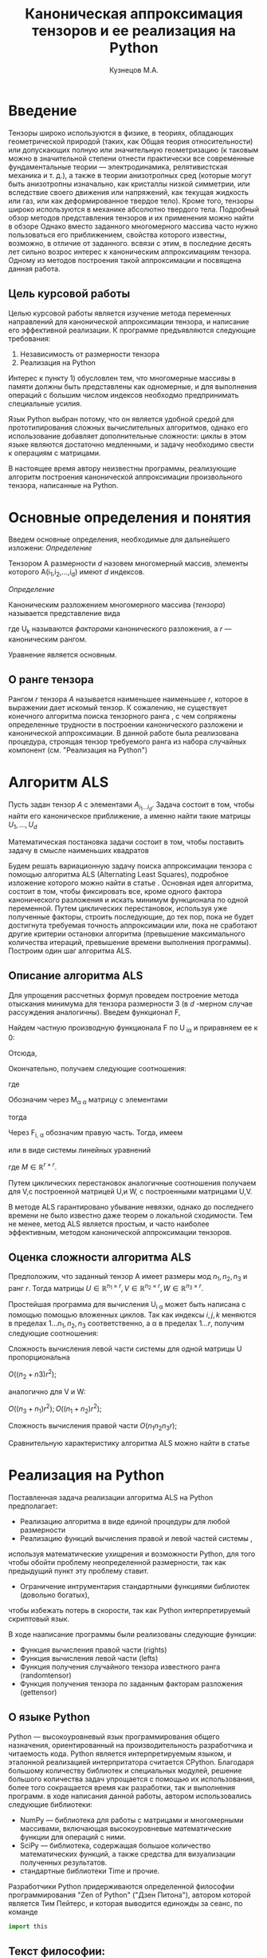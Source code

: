 #+STARTUP: overview
#+STARTUP: hidestars
#+OPTIONS: LaTeX:t
#+OPTIONS: toc:nil
#+LaTeX_CLASS: per-file-class
#+TITLE: Каноническая аппроксимация тензоров и ее реализация на Python
#+AUTHOR: Кузнецов М.А.
#+DATE: 
* LATEX OPTIONS 						   :noexport:
#+OPTIONS: toc:nil
** Packages
#+LATEX_HEADER: \usepackage[T2A]{fontenc}
#+LATEX_HEADER: \usepackage[utf8]{inputenc}
#+LATEX_HEADER: \usepackage[english,russian]{babel}
#+LATEX_HEADER: \usepackage{graphicx}
#+LATEX_HEADER: \usepackage{amsfonts,amsmath,amssymb}
#+LATEX_HEADER: \usepackage{color}
#+LATEX_HEADER: \usepackage{algorithmic} \usepackage[ruled]{algorithm}
#+LATEX_HEADER: \usepackage[unicode=true,plainpages=false]{hyperref}
#+LATEX_HEADER: \hypersetup{colorlinks=true,linkcolor=magenta,anchorcolor=magenta,urlcolor=blue,citecolor=blue}
** User-defined symbols
#+LATEX_HEADER: \def\A{\mathbf{A}}
#+LATEX_HEADER: \def\V{\mathbf{V}}
#+LATEX_HEADER: \def\B{\mathbf{B}}
#+LATEX_HEADER: \def\C{\mathbf{C}}
** Geometry
#+LATEX_HEADER: \usepackage[left=2.5cm,top=2cm,right=2cm,bottom=2cm,a4paper]{geometry}
* Введение
#+begin_comment
введение можно посмотреть у Калды. (если она конечно у меня есть),
если нет то скачать
#+end_comment
Тензоры широко используются в физике, в теориях, обладающих геометрической природой
(таких, как Общая теория относительности) 
или допускающих полную или значительную геометризацию 
(к таковым можно в значительной степени отнести практически все современные
 фундаментальные теории — электродинамика, релятивистская механика и т. д.), 
а также в теории анизотропных сред (которые могут быть анизотропны изначально, 
как кристаллы низкой симметрии, или вследствие своего движения или напряжений, 
как текущая жидкость или газ, или как деформированное твердое тело). 
Кроме того, тензоры широко используются в механике абсолютно твердого тела. 
Подробный обзор методов представления тензоров и их применения можно найти в обзоре \cite{kolda2009tensor}
Однако вместо заданного многомерного массива
часто нужно пользоваться его приближением, свойства которого известны, 
возможно, в отличие от заданного.
всвязи с этим, в последние десять лет сильно возрос интерес к каноническим аппроксимациям
тензора. Одному из методов построения такой аппроксимации и посвящена данная работа.
** Цель курсовой работы
  Целью курсовой работы является изучение метода переменных направлений для 
канонической аппроксимации тензора, и написание его эффективной реализации. К программе предъявляются 
следующие требования:
1) Независимость от размерности тензора
2) Реализация на Python

Интерес к пункту 1) обусловлен тем, что многомерные массивы в памяти должны быть представлены
как одномерные, и для выполнения операций с большим числом индексов необходмо предпринимать
специальные усилия.

Язык Python выбран потому, что он является удобной средой для прототипирования сложных 
вычислительных алгоритмов, однако его использование добавляет дополнительные сложности: 
циклы в этом языке являются достаточно медленными, и задачу необходимо свести к операциям с матрицами.

В настоящее время автору неизвестны программы, реализующие алгоритм построения канонической
аппроксимации произвольного тензора, написанные на Python.

* Основные определения и понятия
Введем основные определения, необходимые для дальнейшего изложени:
/Определение/
  
 Тензором A размерности $d$ назовем многомерный массив, элементы которого A(i_1,i_2,\ldots,i_d) имеют $d$ 
индексов.

 /Определение/

 Каноническим разложением многомерного массива (/тензора/) 
называется представление вида 

\begin{equation}\label{curs:eq1}
A(i_1,i_2,\ldots,i_d) = \sum_{\alpha=1}^r U_1(i_1,\alpha) U_2(i_2,\alpha) \ldots U_d(i_d,\alpha),
\end{equation}
где U_k называются /факторами/ канонического разложения, а $r$ --- каноническим рангом.

Уравнение \eqref{curs:eq1} является основным.
** О ранге тензора
Рангом $r$ тензора $A$ называется наименьшее наименьшее $r$, которое в выражении \eqref{curs:eq1}
дает искомый тензор. К сожалению, не существует конечного алгоритма поиска тензорного ранга \cite{kolda2009tensor}, 
с чем сопряжены определенные трудности в построении канонического разложени и канонической 
аппроксимации. В данной работе была реализована процедура, строящая тензор требуемого ранга 
из набора случайных компонент (см. "Реализация на Python")

* Алгоритм ALS
  Пусть задан тензор $A$ с элементами $A_{i_1 \ldots i_d}$. Задача состоит в том, чтобы найти его
  каноническое приближение, а именно найти такие матрицы $U_1,\ldots,U_d$

\begin{equation}\label{curs:caneq}
A_{i_1,\ldots,i_d} \approx  \sum_{\alpha=1}^r U_1(i_1,\alpha) U_2(i_2,\alpha) \ldots U_d(i_d,\alpha).
\end{equation}
Математическая постановка задачи состоит в том, чтобы поставить задачу
\eqref{curs:caneq} в смысле наименьших квадратов
#+begin_latex
\begin{align}
\sum_{i_1,\ldots,i_d} \Big(A(i_1,\ldots,i_d)-
\sum_{\alpha=1}^r U_1(i_1,\alpha) U_2(i_2,\alpha) \ldots
U_d(i_d,\alpha)\Big) ^2
\longrightarrow \min.
\end{align}
#+end_latex

Будем решать вариационную задачу поиска аппроксимации тензора с помощью алгоритма ALS
(Alternating Least Squares), подробное изложение которого можно найти в статье \cite{carroll1970analysis}.
Основная идея алгоритма, состоит в том, чтобы фиксировать все,
кроме одного фактора канонического разложения и искать минимум функционала по одной переменной.
Путем циклических перестановок, используя уже полученные факторы, строить последующие, до тех пор,
пока не будет достигнута требуемая точность аппроксимации или, пока не сработают другие критерии
остановки алгоритма (превышение максимального количества итераций,
превышение времени выполнения программы). Построим один шаг алгоритма ALS.
** Описание алгоритма ALS
Для упрощения рассчетных формул проведем построение метода отыскания минимума
для тензора размерности 3 (в $d$ -мерном случае рассуждения аналогичны).
Введем функционал F,
\begin{equation}
F=\sum_{i,j,k=1} (A_{ijk}-\sum_{\alpha=1}^r U_{i\alpha}V_{j\alpha}W_{k\alpha})^2.
\end{equation}
Найдем частную производную функционала F по U_{\hat i\hat\alpha} и приравняем ее к 0:
\begin{equation*}
\frac{\partial F}{\partial U_{\hat i \hat \alpha}} = 
2 \Big( \sum_{i,j,k} (A_{ijk}-\sum_{\alpha} U_{i \alpha}V_{j\alpha}W_{k\alpha})\Big)\Big(-
\sum_{\check \alpha}\ (V_{j\check \alpha}W_{k\check \alpha})
\frac{\partial U_{i \check \alpha}}{\partial U_{\hat i \hat \alpha}}\Big) =0;
\end{equation*}
\begin{equation*}
\frac{\partial U_{i \check \alpha}}{\partial U_{\hat i \hat \alpha}} =
\delta_{i,\hat i}\delta_{\check \alpha \hat \alpha};
\end{equation*}

Отсюда,
\begin{equation*}
-\sum_{i,j,k,\check \alpha} A_{ijk} \delta_{i\hat i} \delta_{\check\alpha \hat\alpha}
V_{j\check \alpha}W_{k\check \alpha} +
\sum_{i,j,k,\alpha,\check \alpha} U_{i\alpha}V_{j\alpha}
\delta_{i\hat i}\delta_{\check \alpha\hat \alpha}
V_{j,\check \alpha}W_{k\check \alpha}=0;
\end{equation*}
Окончательно, получаем следующие соотношения:
\begin{equation*}
\sum_{j,k} A_{\hat ijk}V_{j \hat \alpha}W_{k\hat \alpha}=
\sum_{j,k,\alpha} U_{\hat i\alpha}V_{j\alpha}W_{k\alpha}V_{j\hat \alpha}
W_{k,\hat \alpha},
\end{equation*}
где
\begin{equation*}
\sum_{j,k,\alpha} U_{\hat i,\alpha}V_{j,\alpha}W_{k,\alpha}V_{j,\hat \alpha}
W_{k,\hat \alpha}= \sum_{\alpha} U_{\hat i,\alpha}(\sum_{j}V_{j,\alpha}
V_{j,\hat \alpha}) (\sum_{k}W_{k,\alpha}W_{k,\hat \alpha});
\end{equation*}
Обозначим через M_{\alpha \hat \alpha}
матрицу с элементами
\begin{equation*}
M_{\alpha,\hat \alpha} = (\sum_{j}V_{j,\alpha}
V_{j\hat \alpha}) (\sum_{k}W_{k\alpha}W_{k\hat \alpha});
\end{equation*}
тогда
\begin{equation*}
\sum_{\alpha} U_{\hat i, \alpha}M_{\alpha,\hat \alpha} = 
\sum_{j,k} A_{\hat i,j,k}V_{j, \hat \alpha}W_{k,\hat \alpha};
\end{equation*}
Через  F_{i,\hat \alpha} обозначим правую часть. Тогда, имеем
\begin{equation}
\sum_{\alpha} U_{\hat i \alpha}M_{\alpha \hat \alpha}=F_{i \hat \alpha}.
\end{equation}
или в виде системы линейных уравнений

\begin{equation}\label{curs:q5}
U M = F.
\end{equation}
где $M \in \mathbb{R}^{r \times r}$. 

Путем циклических перестановок аналогичные соотношения получаем для V,с построенной 
матрицей U,и W, с построенными матрицами U,V. 

В методе ALS гарантировано убывание невязки, однако до последнего времени не было 
известно даже теорем о локальной сходимости. Тем не менее, метод ALS является простым,
и часто наиболее эффективным, методом канонической аппроксимации тензоров. 

** Оценка сложности алгоритма ALS
#+begin_comment
Супер комментарий
A^{\top}
#+begin_src python :exports code
#+end_src
\circ --- поэлементное произведение
\min
\max
добавить параграфы про каждую функцию. 
Добавить про питон.
эксперименты и критерий остановки довести до ума.
про критерий написать про нулевой градиент 
заключение.
Цель курсовой работы добавить в введение. где встречаются задачи аппроксимация.
и почему нужны тензоры. и вообще введение посмотреть у калиничева чего у него 
там много написано, сделать похоже.
добавить заключение в духе:
в ходе выполнения курсовой работы получено то да се.
 
#+end_comment
  Предположим, что заданный тензор A имеет размеры мод $n_1,n_2,n_3$ и ранг $r$.
Тогда матрицы $U \in \mathbb{R}^{n_1 \times r}, V \in \mathbb{R}^{n_2 \times r},
W \in \mathbb{R}^{n_3 \times r}$.

Простейшая программа для вычисления U_{i \alpha} может быть написана с помощью
помощью вложенных циклов. Так как индексы $i,j,k$ меняются в пределах $1 \ldots n_1,
n_2, n_3$ соответственно, а  \alpha  в пределах $1 \ldots r$, получим следующие соотношения:
  
Сложность вычисления левой части системы для одной матрицы U пропорциональна
 
$O \Big((n_2+n3)r^2\Big)$;

аналогично для V и W:

$O \Big((n_3+n_1)r^2\Big); O \Big((n_1+n_2)r^2\Big)$;

Сложность вычисления правой части $O (n_1n_2n_3r)$;

Сравнительную характеристику алгоритма ALS можно найти в статье \cite{faber2003recent}
* Реализация на Python
  Поставленная задача реализации алгоритма ALS на Python предполагает:
- Реализацию алгоритма в виде единой процедуры для любой размерности
- Реализацию функций вычисления правой и левой частей системы \eqref{curs:q5},
используя математические ухищрения и возможности Python, для того 
чтобы обойти проблему неопределенной размерности, так как 
предыдущий пункт эту проблему ставит.
- Ограничение интрументария стандартными функциями библиотек (довольно богатых), 
чтобы избежать потерь в скорости, так как Python интерпретируемый скриптовый язык.

В ходе нааписание программы были реализованы следующие функции:
- Функция вычисления правой части (rights)
- Функция вычисления левой части (lefts)
- Функция получения случайного тензора известного ранга (randomtensor)
- Функция получения тензора по заданным факторам разложения (gettensor)
** О языке Python
Python \cite{python} --- высокоуровневый язык программирования общего назначения, ориентированный
на производительность разработчика и читаемость кода. Python является интерпретируемым языком,
и эталонной реализацией интерпритатора считается CPython. Благодаря большому количеству
библиотек и специальных модулей, решение большого количества задач упрощается с помощью 
их использования, более того сокращается время как разработки, так и  выполнения программ.
в ходе написания данной работы, автором использовались следующие библиотеки:
- NumPy\cite{numpy} --- библиотека для работы с матрицами и многомерными массивами, включающая высокоуровневые математические функции для операций с ними.
- SciPy\cite{scipy} --- библиотека, содержащая большое количество математических функций, а также средства для визуализации полученных результатов.
- стандартные библиотеки Time и прочие.

Разработчики Python придерживаются определенной философии программирования "Zen of Python"
("Дзен Питона"), автором которой является Тим Пейтерс, и которая выводится единожды за сеанс,
по команде 
#+begin_src python :exports code
import this
#+end_src

** Текст философии:
 Красивое лучше, чем уродливое.

 Явное лучше, чем неявное.

 Простое лучше, чем сложное.

 Сложное лучше, чем запутанное.

 Плоское лучше, чем вложенное.

 Разреженное лучше, чем плотное.

 Читаемость имеет значение.

 Особые случаи не настолько особые. чтобы нарушать правила.

 При этом практичность важнее безупречности.

 Ошибки никогда не должны замалчиваться.

 Если не замалчиваются явно.

 Встретив двусмысленность, отбрось искушение угадать.

 Должен существовать один --- и, желательно, только один --- очевидный способ сделать это.

 Хотя он поначалу может быть и не очевиден, если вы не голландец.

 Сейчас лучше, чем никогда.

 Хотя никогда зачастую лучше, чем прямо сейчас.

 Если реализацию сложно объяснить --- идея плоха.

 Если реализацию легко объяснить --- идея, возможно, хороша.

 Пространства имён --- отличная штука! Будем делать их побольше!
** Функция вычисления правой части (rights)
Вычисление правой части системы \eqref{curs:q5} представляет некоторую сложность,
при попытке реализации с помощью циклов (в силу переменности размерности тензора),
поэтому прибегнем к математическим преобразованиям, с целью получить матрично-матричные
произведения. Для простоты изложения, вновь ограничимся размерностью тензора $d$ = 3
\begin{equation*}
F_{i \alpha} = \sum_{j,k} A_{ijk}V_{j \alpha}W_{k \alpha}=
\sum_{j,k,\beta} A_{ijk}V_{j \alpha} \delta(\alpha,\beta) W_{k \beta}=
\sum_{j,\beta} V_{j \alpha} \delta(\alpha,\beta) \sum_{k} A_{ijk} W_{k \beta};
\end{equation*}
заметим здесь матричные перемножения:
\begin{equation*}
F_{i \alpha} =W_{\alpha}(V_{\alpha} A_{i})
\end{equation*}
Данное выражение обобщается и на случай произвольной размерности тензора.
Поясним эту запись для произвольной размерности тензора.
\begin{equation}\label{curs:l}
F_{i\alpha}=U_{d\alpha}U_{d-1 \alpha}\ldots U_{k+1 \alpha}U_{k-1 \alpha}\ldots U_{1\alpha}A_{i}
\end{equation}
Данная формула дает нам схему вычисления элемента матрицы $F в позиции i\alpha$.
Однако прямо воспользоваться этой формулой не получится, это скорее некоторая
формальная запись. На самом деле $A_i$ --- среза тензора по $k-ой$ оси, причем
размер ее приведен к размеру вектора $U_{j\alpha}, где $j \ne k, j=1\ldots d, d$ --- размерность тензора
так, чтобы было возможно умножение на него справа. Номер $k$ соответсвует вычисляемому фактору $U_k$.
Результат каждого умножения назовем матрицей $S$. "Свертка" формулы \eqref{curs:l} (то есть умножение вектора на матрицу)
происходит справа налево, каждый раз меняя размерность полученной матрицы, 
чтобы умножение на следующий вектор было возможным. То есть:
\begin{equation*}
S=U_{j \alpha}S
\end{equation*}
Последовательно размер (не размерность!) матрицы уменьшается на размер $j$-го фактора.
Перемножив таким образом все известные факторы $U_j$
найдем элемент F_{i\alpha}. Для вычисления же всей матрицы F потребуется $i$ \alpha 
таких "элементарных" операций.
Чтобы окончательно понять, каков алгоритм получения правой части, приведем код функции:

Входные данные: a --- тензор, u --- список известных (фиксированных) факторов, d --- размерность тензора, r --- ранг тензора, k --- номер вычисляемого фактора.

Выходные данные: правая часть системы, f
#+begin_src python :exports code 
def rights(a,u,dimension,d,r,k):
  f=zeros((dimension[k],r))
  
  for i in range (0,dimension[k]):
    for alf in range(0,r):
      kol=0
      for j in range(0,d):
        if (j<>k):
          if(kol<>1):
            s=dot(u[j][:,alf],a.take([i],axis=k).reshape(size(u[j][:,alf]),
size(a.take([i],axis=k))/size(u[j][:,alf]),order='F'))
     
            kol=1
          else:
            s=s.reshape(size(u[j][:,alf]),size(s)/size(u[j][:,alf]),order='F')
            s=dot(u[j][:,alf],s)
      f[i,alf]=s
  return f
#+end_src

** Функция вычисления левой части (lefts)
Левaя часть системы \eqref{curs:q5} может быть вычислена по формуле:
\begin{equation}
(U_1^T U_1)\circ(U_2^T U_2)\circ\dots\circ(U_d^T U_d),
\end{equation}
где под символом '\circ' подразумевается поэлементное произведение, а в скобках матричное.
Обе эти операции реализованы с помощью стандартных функций Python.

Реализация на Python такова:
#+begin_src python :exports code
def lefts(u,k,d,r):
  m=ones((r))
  for i in range(0,d):
    if (i<>k):
      
      m=m*dot(u[i].transpose(),u[i])
  return m
#+end_src
Входные данные: u --- список факторов, k--- номер вычисляемого фактора, d --- размерность тензора, r--- ранг.
Выходные данные: m --- левая часть системы.
** Функция получения случайного тензора 
\begin{equation}\label{curs:caneq}
A_{i_1,\ldots,i_d} =  \sum_{\alpha=1}^r U_1(i_1,\alpha) U_2(i_2,\alpha) \ldots U_d(i_d,\alpha).
\end{equation}
для получения здесь матрично матричных перемножений применим хитрость:
\begin{equation}\label{curs:caneq1}
A_{i_1,\ldots,i_d} =  \sum_{\alpha=1}^r U_1(i_1,\alpha) U_2(i_2,\alpha) \ldots U_d(i_d,\alpha)=
\sum_{\alpha_1}^r U_1(i_1,\alpha_1)\delta(\alpha_1,\alpha_2)\sum_{\alpha_2}^r U_2(i_2,\alpha_2)\ldots
\sum_{\alpha_d}^r U_d(i_d,\alpha_d);
\end{equation}
в итоге получим:
\begin{equation*}
A=U_1\hat U_2 \ldots \hat U_{d-1} U_d;
\end{equation*}

где $\hat U_j$ имеет вид:

\left(
\begin{matrix}
U_{j}(1) &0&0& \ldots &0\\
0& U_{j}(2)&0& \ldots&0\\
&&\ldots&&&\\
0&\ldots&0&0&U_{j}(r)\\
\end{matrix}
\right);

$U_j(k)$ --- столбец матрицы $U_j$, $j=2,\ldots,d-1$, $k=1,\ldots,r$.
$\hat U_j \in \matbb{R}^{r,rn}$

Код процедуры:
#+begin_src python :exports code
def randomtensor(r,dimension,d):
  u=list(arange(d))
  for i in range(0,d):
    u[i]=randn(dimension[i],r)
  u0=[x.copy() for x in u]
  s=1
  tr=u[0]
  temp=list(arange(d-2))
  for j in range(0,d-2):
    temp=zeros((r,r*dimension[j+1]))
    for i in range(0,r):
      temp[i,i*dimension[j+1]:i*dimension[j+1]+dimension[j+1]]=u[j+1][:,i].transpose()
    u[j+1]=temp.transpose()
  for i in range(0,d-1):
    s=size(tr)/r
    tr=tr.reshape(s,r,order='F')
    tr=dot(tr,u[i+1].transpose())
  tr=tr.reshape(dimension,order='F')
  return tr,u0
#+end_src
Входные данные: ранг, размеры мод, размерность тензора
Выходные данные: построенный тензор, факторы тензорного разложения.

** Функиця получения тензора по заданным факторам
Идея преобразований аналогична изложенной в предыдущем пункте, поэтому ограничимся только 
предоставлением реализации:
#+begin_src python :exports  code
def gettensor(u1,r,dimension,d):
  u=[x.copy() for x in u1]
  s=1
  tr=u[0]
  temp=list(arange(d-2))
  for j in range(0,d-2):
    temp=zeros((r,r*dimension[j+1]))
    for i in range(0,r):
      temp[i,i*dimension[j+1]:i*dimension[j+1]+dimension[j+1]]=u[j+1][:,i].transpose()
    u[j+1]=temp.transpose()
  for i in range(0,d-1):
    s=size(tr)/r
    tr=tr.reshape(s,r,order='F')
    tr=dot(tr,u[i+1].transpose())
  tr=tr.reshape(dimension,order='F')
  return tr

#+end_src
Входные данные: факторы, ранг, размерности мод, размерность тензора.
Выходные данные: построенный тензор.
** Критерий остановки 
Критерием остановки случат несколько параметров:
1) $||A-\hat A||_2 < \varepsilon$ где $A$ --- заданный тензор, $\hat A$ --- аппроксимация. Точность \varepsilon задается пользователем.
2) Алгоритм ALS формально ищет локальный минимум, вследствие чего критерий 1)
может быть выполнен за большое время, если алгоритм попал в область локального 
минимума функционала. Всвязи с этим дополнительно считается 
\begin{equation*}
\frac{||U_{i new}-U_{i}||_2}{||U_i||_2} < \varepsilon_2},
\end{equation*}
где точность \varepsilon_2 зависит от заданной пользователем \varepsilon
3) Превышение допустимого количества итераций (допустимым по умолчанию считается 45000 итераций)
* Численные эксперименты
 В данном параграфе будут изложены в графическом виде результаты работы программы, реализующей метод ALS. 
В качестве входных данных подавались:
 - Размерность тензора $d$ = 3
 - Ранг $r$ переменный
 - Размерности мод $dimension_i$ переменные
** Численные эксперименты для случайных тензоров
 В качестве входного тензора подается тензор, случайным образом полученный программно (с помощью процедуры
gettensor) наперед заданного ранга и размерностей мод. 

Первый цикл экспериментов призван был установить характер поведения нормы невязки 
\begin{equation}\label{curs:eq2}
||A(i_1,i_2,i_3)-Approximation(i_1,i_2,i_3)||_2
\end{equation}

где Approximation(i_1,i_2,i_3) --- аппроксимация заданного тензора, построенная с помощью алгоритма
ALS, реализованного на Python.

Ниже приводятся графики поведения нормы невязки  в зависимости от числа итераций. 

- Для случайного тензора ранга $r$ = 5
#+attr_latex: width=8cm
#+begin_src python :exports results :results output raw :cashe yes
from test import *
from numpy import *
from pylab import *
d=3
dimension=[32,32,32]
r=5
a,u0=randomtensor(r,dimension,size(dimension))
eps=1e-6
a1, u,no=ALSproc(a,d,r,dimension,eps)
plot(no)
xlabel('Iterations')
ylabel('Norm')
title('Graphic of norm')
fname="rnd5.pdf"
savefig(fname)
#clf()
print "[[file:%s]]" % fname
#+end_src

#+results:
| file:rnd5.pdf |




- Для случайного тензора ранга $r$ = 10

На этом примере метод попал в локальный минимум функционала (\eq2), вследствии чего невязка убывает медленно почти
на всем протяжении времени работы алгоритма. Однако миновав локальный минимум, метод сошелся очень быстро.
#+attr_latex: width=8cm
#+name: pic1
#+begin_src python :exports results :results output raw :cashe yes
from test import *
from numpy import *
from pylab import *
d=3
dimension=[32,32,32]
r=10
a,u0=randomtensor(r,dimension,size(dimension))
eps=1e-6
a1,u,no=ALSproc(a,d,r,dimension,eps)
plot(no)
xlabel('Iterations')
ylabel('Norm')
title('Graphic of norm')
fname="rnd10.pdf"
savefig(fname)
#clf()
print "[[file:%s]]" % fname
#+end_src

[[file:rnd10.pdf]]

- Для случайного тензора ранга $r$ = 25
#+attr_latex: width=8cm
#+begin_src python :exports results :results output raw :cashe yes
from test import *
from numpy import *
from pylab import *
d=3
dimension=[32,32,32]
r=25
a,u0=randomtensor(r,dimension,size(dimension))
eps=1e-6
a1,u,no=ALSproc(a,d,r,dimension,eps)
plot(no)
xlabel('Iterations')
ylabel('Norm')
title('Graphic of norm')
fname="rnd25.pdf"
savefig(fname)
#clf()
print "[[file:%s]]" % fname
#+end_src
[[file:rnd25.pdf]]

- Для случайного тензора ранга $r$ = 100
#+attr_latex: width=8cm
#+begin_src python :exports results :results output raw :cashe yes
from test import *
from numpy import *
from pylab import *
d=3
dimension=[32,32,32]
r=100
a,u0=randomtensor(r,dimension,size(dimension))
eps=1e-6
a1,u,no=ALSproc(a,d,r,dimension,eps)
plot(no)
xlabel('Iterations')
ylabel('Norm')
title('Graphic of norm')
fname="rnd100.pdf"
savefig(fname)
#clf()
print "[[file:%s]]" % fname
#+end_src

[[file:rnd100.pdf]]

Несмотря на то, что скорость убывания невязки может варьироваться в зависимости от ранга и начального приближения,
невязка убывает монотонно.

Следующая серия экспериментов показывает графическую зависимость времени выполнения программы от:
- ранга $r$ при фиксированных размерностях тензора
 

#+attr_latex: width=8cm
#+begin_src python :exports none :results none
from test import *
from numpy import *
from pylab import *
from time import *
d=3
dimension=[32,32,32]
r=[2,3,5,10,20,50,100]
mar=zeros((2,7))
for i in xrange(0,7):
  t=time()
  a,u0=randomtensor(r[i],dimension,size(dimension))
  eps=1e-6
  a1,u,no=ALSproc(a,d,r[i],dimension,eps)
  mar[0,i]=time()-t
  mar[1,i]=r[i]
plot(mar[1],mar[0])
xlabel('rank')
ylabel('time')
title('Graphic of time')
fname="totr.pdf"
savefig(fname)
#clf()
print "[[file:%s]]" % fname
#+end_src

в ходе этого эксперимента размерности мод $dimension_i$ брались равными между собой и равными 32 а ранг 
менялся $r$ = 2,3,5,10,25,50,100. Исходя из графика, можно сделать вывод, что время зависит от ранга 
как O(r)
  
- размерностей тензора $n_i$ (i = 1,2,3) при фиксированном ранге

Эта серия экспериментов проводилась с целью изучения зависимости времени выполнения программы от размерностей мод $n_i$ = 32,64,128,250,500 и ранге $r$ = 5.

#+attr_latex: width=8cm 
[[file:totr.pdf]]

Логичным является проверить зависимость времени выполнения программы от различных
размерностей мод. В данном эксперименте $dimension_i$ брались равными: 16, 32, 64, 128, 250,
--- а ранг $r$ равным 5. Получена следующая зависимость:
#+begin_src python :exports none :results none
from test import *
from numpy import *
from pylab import *
from time import *
d=3
tempor=[16,32,64,128,250]

r=5
mar=zeros((2,5))
for i in xrange(0,5):
  dimension=[tempor[i],tempor[i],tempor[i]]
  t=time()
  a,u0=randomtensor(r,dimension,size(dimension))
  eps=1e-6
  a1,u,no=ALSproc(a,d,r,dimension,eps)
  mar[0,i]=time()-t
  mar[1,i]=tempor[i]
plot(mar[1],mar[0])
xlabel('dimension')
ylabel('time')
title('Graphic of time')
fname="rnd88.pdf"
savefig(fname)
#clf()
print "[[file:%s]]" % fname
#+end_src
#+attr_latex: width=8cm
[[file:timeotdimenss.pdf]]

Построим сравнительный график убывания невязки при разных размерностях тензора $d$=3,4,5
#+attr_latex: width=8cm
[[file:zav.pdf]]

И зависмость времени выполнения программы от размерности тензора $d$

#+attr_latex: width=8cm
[[file:totd.pdf]]

** Эксперименты над неслучайными тензорами

В ходе этой серии экспериментов на вход подавался тензор размерности $d$ = 3 вида:
\begin{equation*}
A[i,j,k] = \frac{1}{i+j+k+1}  ,   i,j,k =1,2,\ldots,n - 1
\end{equation*}

График убывания логарифма невязки с разных стартов выглядит следующим образом:
#+begin_src python :exports none :results none :exports none
from test import *
from numpy import *
from pylab import *
d=3
dimension=[32,32,32]
r=5
a=zeros(dimension)
for i in xrange(0,dimension[0]):
  for j in xrange(0,dimension[1]):
    for k in xrange(0,dimension[2]):
    	a[i,j,k]=1.0/(i+j+k+1)

eps=1e-6
a1, u,no=ALSproc(a,d,r,dimension,eps)
plot(no)
xlabel('Iterations')
ylabel('Norm')
title('Graphic of norm')
fname="nonrnd5.pdf"
savefig(fname)
#clf()
print "[[file:%s]]" % fname
#+end_src
#+attr_latex: width=8cm
[[file:nonrnd5.pdf]]

Метод сошелся за 35000 итераций (была достигнута точность 10^{-6}), однако большую часть времени он находился в области 
локального минимума, а невязка быстро убывала только в начале. Увеличенный график приводится ниже:

#+attr_latex: width=8cm
[[file:nooo.pdf]]

Проследим изменение скорости убывания невязки при изменении ранга.
$r = 5,20,37$

Желтая линия соответствует рангу 37, лиловая 20, а голубая 5.

#+attr_latex: width=8cm
[[file:r52037.pdf]]

** Эксперименты с тензором матричного умножения
В ходе этих экспериментов на вод подавался тензор $4\times4\times4$ , получаемый 
из алгоритма Штрассена быстрого перемножения матриц. Как и ожидалось, метод сапроксимировал 
тензор при ранге r = 7 ,а на ранге 6 построить аппроксимацию не удалось. Нижеприведенный
график иллюстрирует поведение невязки в ходе выполнения программы.

#+attr_latex: width=8cm
[[file:umnoj.pdf]]

* Заключение
В ходе выполнения работы была получена реализация алгоритма ALS, удовлетворяющая требованиям:
1) Независимости от размерносмти тензора
2) Реализации с помощью библиотек и стандартных средств языка Python
Результаты рассчетов по реализации программы на Python согласуются с известными результатами. 




\bibliography{cursov}
